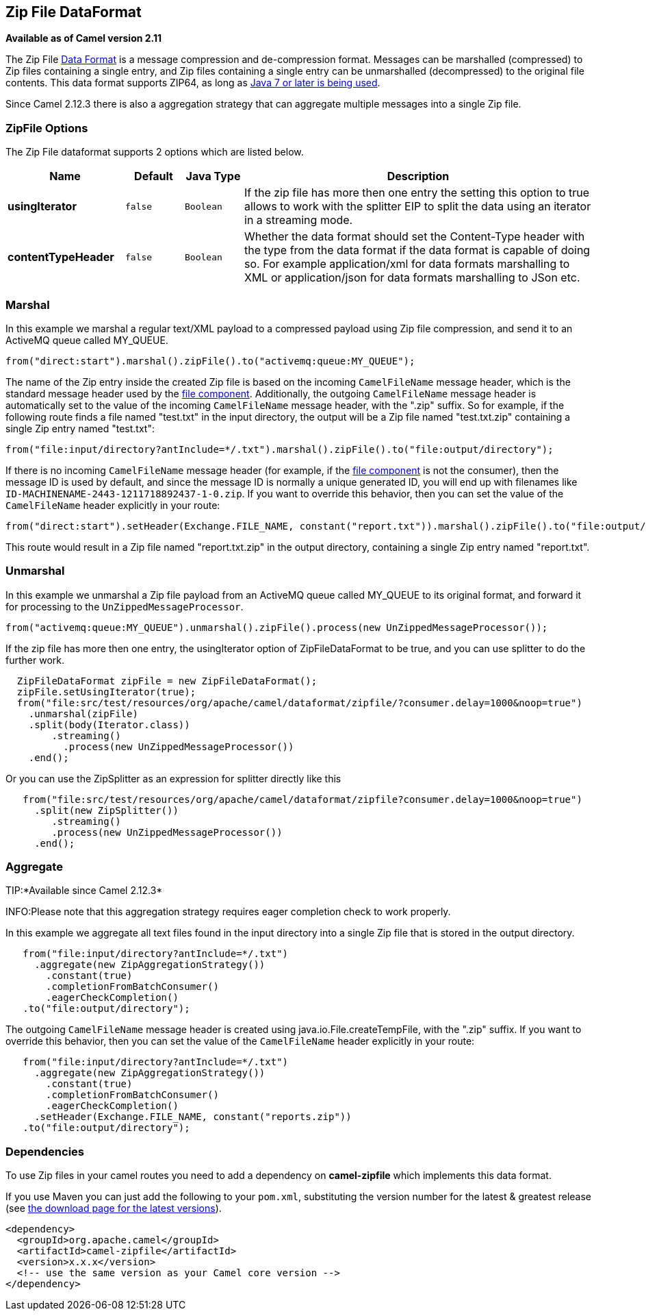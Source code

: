 ## Zip File DataFormat

*Available as of Camel version 2.11*

The Zip File link:data-format.html[Data Format] is a message compression
and de-compression format. Messages can be marshalled (compressed) to
Zip files containing a single entry, and Zip files containing a single
entry can be unmarshalled (decompressed) to the original file contents.
This data format supports ZIP64, as long as
https://blogs.oracle.com/xuemingshen/entry/zip64_support_for_4g_zipfile[Java
7 or later is being used].

Since Camel 2.12.3 there is also a aggregation strategy that can
aggregate multiple messages into a single Zip file.

### ZipFile Options


// dataformat options: START
The Zip File dataformat supports 2 options which are listed below.



[width="100%",cols="2s,1m,1m,6",options="header"]
|=======================================================================
| Name | Default | Java Type | Description
| usingIterator | false | Boolean | If the zip file has more then one entry the setting this option to true allows to work with the splitter EIP to split the data using an iterator in a streaming mode.
| contentTypeHeader | false | Boolean | Whether the data format should set the Content-Type header with the type from the data format if the data format is capable of doing so. For example application/xml for data formats marshalling to XML or application/json for data formats marshalling to JSon etc.
|=======================================================================
// dataformat options: END



### Marshal

In this example we marshal a regular text/XML payload to a compressed
payload using Zip file compression, and send it to an ActiveMQ queue
called MY_QUEUE.

[source,java]
-----------------------------------------------------------------------
from("direct:start").marshal().zipFile().to("activemq:queue:MY_QUEUE");
-----------------------------------------------------------------------

The name of the Zip entry inside the created Zip file is based on the
incoming `CamelFileName` message header, which is the standard message
header used by the link:file2.html[file component]. Additionally, the
outgoing `CamelFileName` message header is automatically set to the
value of the incoming `CamelFileName` message header, with the ".zip"
suffix. So for example, if the following route finds a file named
"test.txt" in the input directory, the output will be a Zip file named
"test.txt.zip" containing a single Zip entry named "test.txt":

[source,java]
-----------------------------------------------------------------------------------------------
from("file:input/directory?antInclude=*/.txt").marshal().zipFile().to("file:output/directory");
-----------------------------------------------------------------------------------------------

If there is no incoming `CamelFileName` message header (for example, if
the link:file2.html[file component] is not the consumer), then the
message ID is used by default, and since the message ID is normally a
unique generated ID, you will end up with filenames like
`ID-MACHINENAME-2443-1211718892437-1-0.zip`. If you want to override
this behavior, then you can set the value of the `CamelFileName` header
explicitly in your route:

[source,java]
---------------------------------------------------------------------------------------------------------------------------
from("direct:start").setHeader(Exchange.FILE_NAME, constant("report.txt")).marshal().zipFile().to("file:output/directory");
---------------------------------------------------------------------------------------------------------------------------

This route would result in a Zip file named "report.txt.zip" in the
output directory, containing a single Zip entry named "report.txt".

### Unmarshal

In this example we unmarshal a Zip file payload from an ActiveMQ queue
called MY_QUEUE to its original format, and forward it for processing to
the `UnZippedMessageProcessor`.

[source,java]
-----------------------------------------------------------------------------------------------
from("activemq:queue:MY_QUEUE").unmarshal().zipFile().process(new UnZippedMessageProcessor()); 
-----------------------------------------------------------------------------------------------

If the zip file has more then one entry, the usingIterator option of
ZipFileDataFormat to be true, and you can use splitter to do the further
work.

[source,java]
----------------------------------------------------------------------------------------------------
  ZipFileDataFormat zipFile = new ZipFileDataFormat();
  zipFile.setUsingIterator(true);
  from("file:src/test/resources/org/apache/camel/dataformat/zipfile/?consumer.delay=1000&noop=true")
    .unmarshal(zipFile)
    .split(body(Iterator.class))
        .streaming()
          .process(new UnZippedMessageProcessor())
    .end();
----------------------------------------------------------------------------------------------------

Or you can use the ZipSplitter as an expression for splitter directly
like this

[source,java]
----------------------------------------------------------------------------------------------------
   from("file:src/test/resources/org/apache/camel/dataformat/zipfile?consumer.delay=1000&noop=true")
     .split(new ZipSplitter())
        .streaming()
        .process(new UnZippedMessageProcessor())
     .end();
----------------------------------------------------------------------------------------------------

### Aggregate

TIP:*Available since Camel 2.12.3*

INFO:Please note that this aggregation strategy requires eager completion
check to work properly.

In this example we aggregate all text files found in the input directory
into a single Zip file that is stored in the output directory. 

[source,java]
-------------------------------------------------
   from("file:input/directory?antInclude=*/.txt")
     .aggregate(new ZipAggregationStrategy())
       .constant(true)
       .completionFromBatchConsumer()
       .eagerCheckCompletion()
   .to("file:output/directory");
-------------------------------------------------

The outgoing `CamelFileName` message header is created using
java.io.File.createTempFile, with the ".zip" suffix. If you want to
override this behavior, then you can set the value of
the `CamelFileName` header explicitly in your route:

[source,java]
------------------------------------------------------------
   from("file:input/directory?antInclude=*/.txt")
     .aggregate(new ZipAggregationStrategy())
       .constant(true)
       .completionFromBatchConsumer()
       .eagerCheckCompletion()
     .setHeader(Exchange.FILE_NAME, constant("reports.zip"))
   .to("file:output/directory");
------------------------------------------------------------

### Dependencies

To use Zip files in your camel routes you need to add a dependency on
*camel-zipfile* which implements this data format.

If you use Maven you can just add the following to your `pom.xml`,
substituting the version number for the latest & greatest release (see
link:download.html[the download page for the latest versions]).

[source,xml]
----------------------------------------------------------
<dependency>
  <groupId>org.apache.camel</groupId>
  <artifactId>camel-zipfile</artifactId>
  <version>x.x.x</version>
  <!-- use the same version as your Camel core version -->
</dependency>
----------------------------------------------------------
